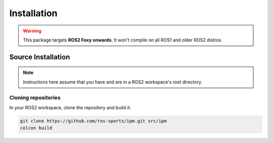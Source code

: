 Installation
############

.. warning::

   This package targets **ROS2 Foxy onwards**. It won't compile on all ROS1
   and older ROS2 distros.

Source Installation
*******************

.. note::

   Instructions here assume that you have and are in a ROS2 workspace's
   root directory.

Cloning repositories
====================

In your ROS2 workspace, clone the repository and build it:

.. code-block:: console

   git clone https://github.com/ros-sports/ipm.git src/ipm
   colcon build
